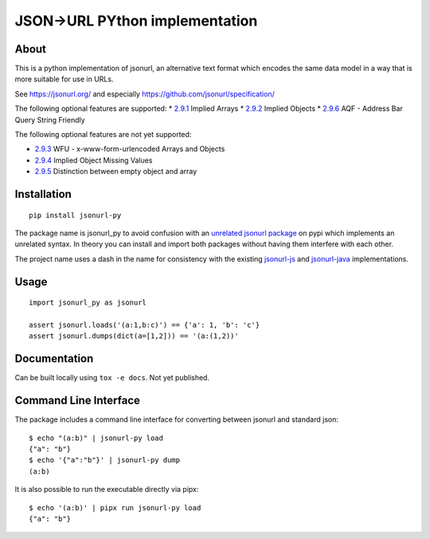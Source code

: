 JSON->URL PYthon implementation
===============================

About
-----

This is a python implementation of jsonurl, an alternative text format which
encodes the same data model in a way that is more suitable for use in URLs.

See https://jsonurl.org/ and especially https://github.com/jsonurl/specification/

The following optional features are supported:
* `2.9.1 <https://github.com/jsonurl/specification/#291-implied-arrays>`_ Implied Arrays
* `2.9.2 <https://github.com/jsonurl/specification/#292-implied-objects>`_ Implied Objects
* `2.9.6 <https://github.com/jsonurl/specification/#296-address-bar-query-string-friendly>`_ AQF - Address Bar Query String Friendly

The following optional features are not yet supported:

* `2.9.3 <https://github.com/jsonurl/specification/#293-x-www-form-urlencoded-arrays-and-objects>`_ WFU - x-www-form-urlencoded Arrays and Objects
* `2.9.4 <https://github.com/jsonurl/specification/#294-implied-object-missing-values>`_ Implied Object Missing Values
* `2.9.5 <https://github.com/jsonurl/specification/#295-empty-objects-and-arrays>`_ Distinction between empty object and array

Installation
------------
::

    pip install jsonurl-py

The package name is jsonurl_py to avoid confusion with an `unrelated jsonurl
package <https://pypi.org/project/jsonurl/>`_ on pypi which implements an
unrelated syntax. In theory you can install and import both packages without
having them interfere with each other.

The project name uses a dash in the name for consistency with the existing
`jsonurl-js <https://github.com/jsonurl/jsonurl-js>`_ and `jsonurl-java
<https://github.com/jsonurl/jsonurl-java>`_ implementations.

Usage
-----
::

    import jsonurl_py as jsonurl

    assert jsonurl.loads('(a:1,b:c)') == {'a': 1, 'b': 'c'}
    assert jsonurl.dumps(dict(a=[1,2])) == '(a:(1,2))'

Documentation
-------------

Can be built locally using ``tox -e docs``. Not yet published.

Command Line Interface
----------------------

The package includes a command line interface for converting between jsonurl and
standard json::

    $ echo "(a:b)" | jsonurl-py load
    {"a": "b"}
    $ echo '{"a":"b"}' | jsonurl-py dump
    (a:b)

It is also possible to run the executable directly via pipx::

    $ echo '(a:b)' | pipx run jsonurl-py load
    {"a": "b"}
